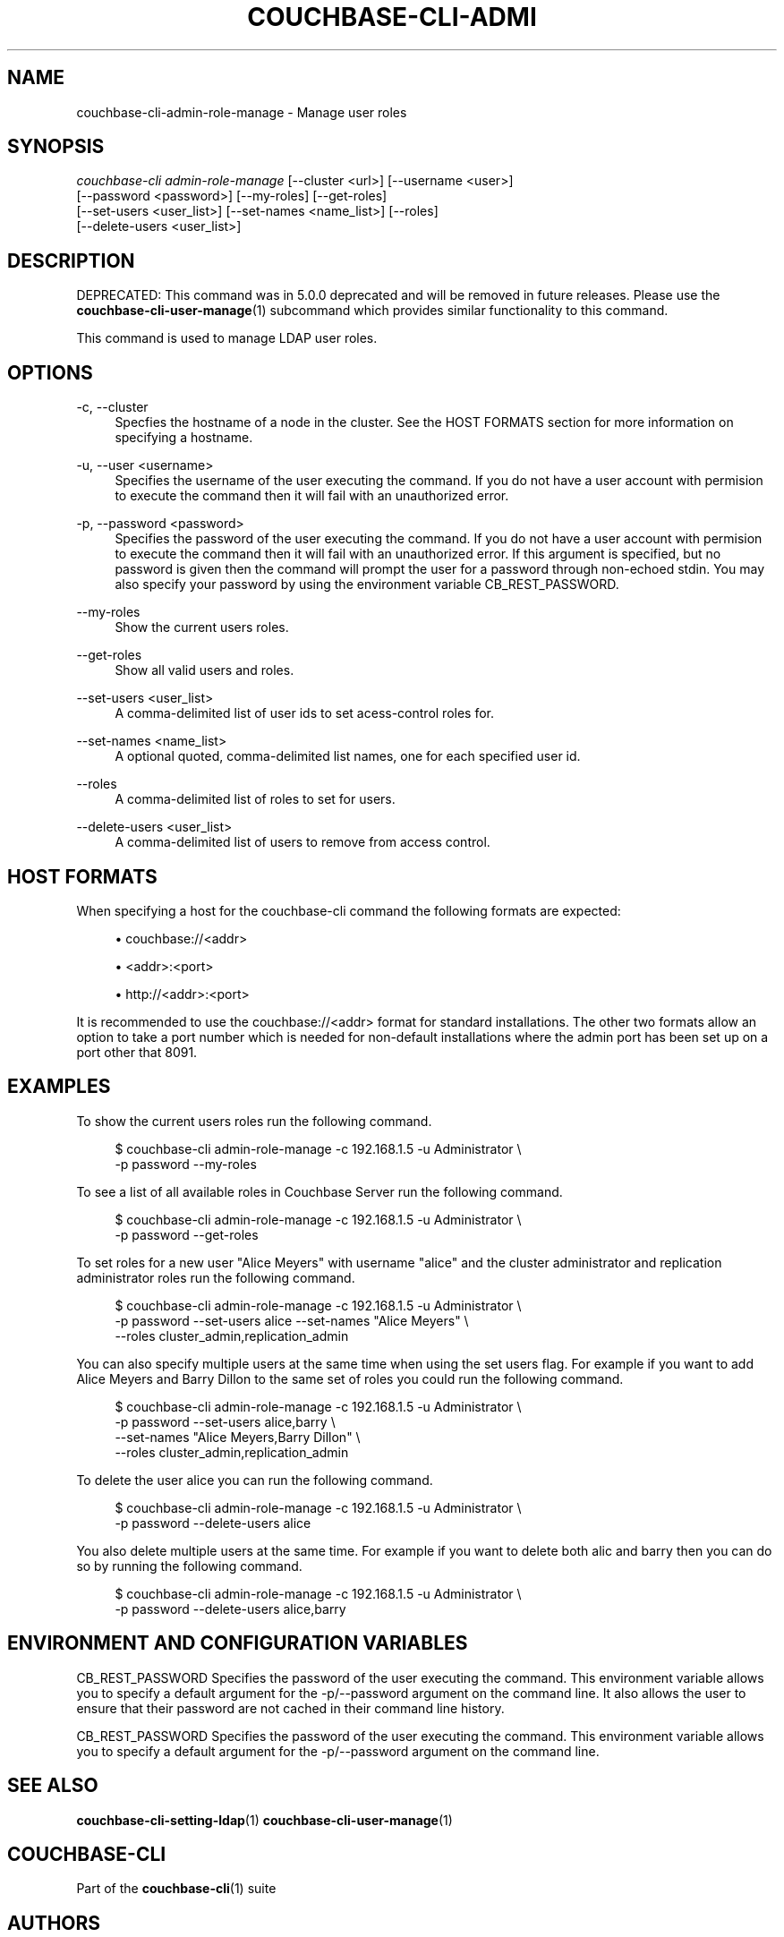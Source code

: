 '\" t
.\"     Title: couchbase-cli-admin-role-manage
.\"    Author: Couchbase
.\" Generator: DocBook XSL Stylesheets v1.78.1 <http://docbook.sf.net/>
.\"      Date: 05/10/2017
.\"    Manual: Couchbase CLI Manual
.\"    Source: Couchbase CLI 1.0.0
.\"  Language: English
.\"
.TH "COUCHBASE\-CLI\-ADMI" "1" "05/10/2017" "Couchbase CLI 1\&.0\&.0" "Couchbase CLI Manual"
.\" -----------------------------------------------------------------
.\" * Define some portability stuff
.\" -----------------------------------------------------------------
.\" ~~~~~~~~~~~~~~~~~~~~~~~~~~~~~~~~~~~~~~~~~~~~~~~~~~~~~~~~~~~~~~~~~
.\" http://bugs.debian.org/507673
.\" http://lists.gnu.org/archive/html/groff/2009-02/msg00013.html
.\" ~~~~~~~~~~~~~~~~~~~~~~~~~~~~~~~~~~~~~~~~~~~~~~~~~~~~~~~~~~~~~~~~~
.ie \n(.g .ds Aq \(aq
.el       .ds Aq '
.\" -----------------------------------------------------------------
.\" * set default formatting
.\" -----------------------------------------------------------------
.\" disable hyphenation
.nh
.\" disable justification (adjust text to left margin only)
.ad l
.\" -----------------------------------------------------------------
.\" * MAIN CONTENT STARTS HERE *
.\" -----------------------------------------------------------------
.SH "NAME"
couchbase-cli-admin-role-manage \- Manage user roles
.SH "SYNOPSIS"
.sp
.nf
\fIcouchbase\-cli admin\-role\-manage\fR [\-\-cluster <url>] [\-\-username <user>]
          [\-\-password <password>] [\-\-my\-roles] [\-\-get\-roles]
          [\-\-set\-users <user_list>] [\-\-set\-names <name_list>] [\-\-roles]
          [\-\-delete\-users <user_list>]
.fi
.SH "DESCRIPTION"
.sp
DEPRECATED: This command was in 5\&.0\&.0 deprecated and will be removed in future releases\&. Please use the \fBcouchbase-cli-user-manage\fR(1) subcommand which provides similar functionality to this command\&.
.sp
This command is used to manage LDAP user roles\&.
.SH "OPTIONS"
.PP
\-c, \-\-cluster
.RS 4
Specfies the hostname of a node in the cluster\&. See the HOST FORMATS section for more information on specifying a hostname\&.
.RE
.PP
\-u, \-\-user <username>
.RS 4
Specifies the username of the user executing the command\&. If you do not have a user account with permision to execute the command then it will fail with an unauthorized error\&.
.RE
.PP
\-p, \-\-password <password>
.RS 4
Specifies the password of the user executing the command\&. If you do not have a user account with permision to execute the command then it will fail with an unauthorized error\&. If this argument is specified, but no password is given then the command will prompt the user for a password through non\-echoed stdin\&. You may also specify your password by using the environment variable CB_REST_PASSWORD\&.
.RE
.PP
\-\-my\-roles
.RS 4
Show the current users roles\&.
.RE
.PP
\-\-get\-roles
.RS 4
Show all valid users and roles\&.
.RE
.PP
\-\-set\-users <user_list>
.RS 4
A comma\-delimited list of user ids to set acess\-control roles for\&.
.RE
.PP
\-\-set\-names <name_list>
.RS 4
A optional quoted, comma\-delimited list names, one for each specified user id\&.
.RE
.PP
\-\-roles
.RS 4
A comma\-delimited list of roles to set for users\&.
.RE
.PP
\-\-delete\-users <user_list>
.RS 4
A comma\-delimited list of users to remove from access control\&.
.RE
.SH "HOST FORMATS"
.sp
When specifying a host for the couchbase\-cli command the following formats are expected:
.sp
.RS 4
.ie n \{\
\h'-04'\(bu\h'+03'\c
.\}
.el \{\
.sp -1
.IP \(bu 2.3
.\}
couchbase://<addr>
.RE
.sp
.RS 4
.ie n \{\
\h'-04'\(bu\h'+03'\c
.\}
.el \{\
.sp -1
.IP \(bu 2.3
.\}
<addr>:<port>
.RE
.sp
.RS 4
.ie n \{\
\h'-04'\(bu\h'+03'\c
.\}
.el \{\
.sp -1
.IP \(bu 2.3
.\}
http://<addr>:<port>
.RE
.sp
It is recommended to use the couchbase://<addr> format for standard installations\&. The other two formats allow an option to take a port number which is needed for non\-default installations where the admin port has been set up on a port other that 8091\&.
.SH "EXAMPLES"
.sp
To show the current users roles run the following command\&.
.sp
.if n \{\
.RS 4
.\}
.nf
$ couchbase\-cli admin\-role\-manage \-c 192\&.168\&.1\&.5 \-u Administrator \e
 \-p password \-\-my\-roles
.fi
.if n \{\
.RE
.\}
.sp
To see a list of all available roles in Couchbase Server run the following command\&.
.sp
.if n \{\
.RS 4
.\}
.nf
$ couchbase\-cli admin\-role\-manage \-c 192\&.168\&.1\&.5 \-u Administrator \e
 \-p password \-\-get\-roles
.fi
.if n \{\
.RE
.\}
.sp
To set roles for a new user "Alice Meyers" with username "alice" and the cluster administrator and replication administrator roles run the following command\&.
.sp
.if n \{\
.RS 4
.\}
.nf
$ couchbase\-cli admin\-role\-manage \-c 192\&.168\&.1\&.5 \-u Administrator \e
 \-p password \-\-set\-users alice \-\-set\-names "Alice Meyers" \e
 \-\-roles cluster_admin,replication_admin
.fi
.if n \{\
.RE
.\}
.sp
You can also specify multiple users at the same time when using the set users flag\&. For example if you want to add Alice Meyers and Barry Dillon to the same set of roles you could run the following command\&.
.sp
.if n \{\
.RS 4
.\}
.nf
$ couchbase\-cli admin\-role\-manage \-c 192\&.168\&.1\&.5 \-u Administrator \e
 \-p password \-\-set\-users alice,barry \e
 \-\-set\-names "Alice Meyers,Barry Dillon" \e
 \-\-roles cluster_admin,replication_admin
.fi
.if n \{\
.RE
.\}
.sp
To delete the user alice you can run the following command\&.
.sp
.if n \{\
.RS 4
.\}
.nf
$ couchbase\-cli admin\-role\-manage \-c 192\&.168\&.1\&.5 \-u Administrator \e
 \-p password \-\-delete\-users alice
.fi
.if n \{\
.RE
.\}
.sp
You also delete multiple users at the same time\&. For example if you want to delete both alic and barry then you can do so by running the following command\&.
.sp
.if n \{\
.RS 4
.\}
.nf
$ couchbase\-cli admin\-role\-manage \-c 192\&.168\&.1\&.5 \-u Administrator \e
 \-p password \-\-delete\-users alice,barry
.fi
.if n \{\
.RE
.\}
.SH "ENVIRONMENT AND CONFIGURATION VARIABLES"
.sp
CB_REST_PASSWORD Specifies the password of the user executing the command\&. This environment variable allows you to specify a default argument for the \-p/\-\-password argument on the command line\&. It also allows the user to ensure that their password are not cached in their command line history\&.
.sp
CB_REST_PASSWORD Specifies the password of the user executing the command\&. This environment variable allows you to specify a default argument for the \-p/\-\-password argument on the command line\&.
.SH "SEE ALSO"
.sp
\fBcouchbase-cli-setting-ldap\fR(1) \fBcouchbase-cli-user-manage\fR(1)
.SH "COUCHBASE-CLI"
.sp
Part of the \fBcouchbase-cli\fR(1) suite
.SH "AUTHORS"
.PP
\fBCouchbase\fR
